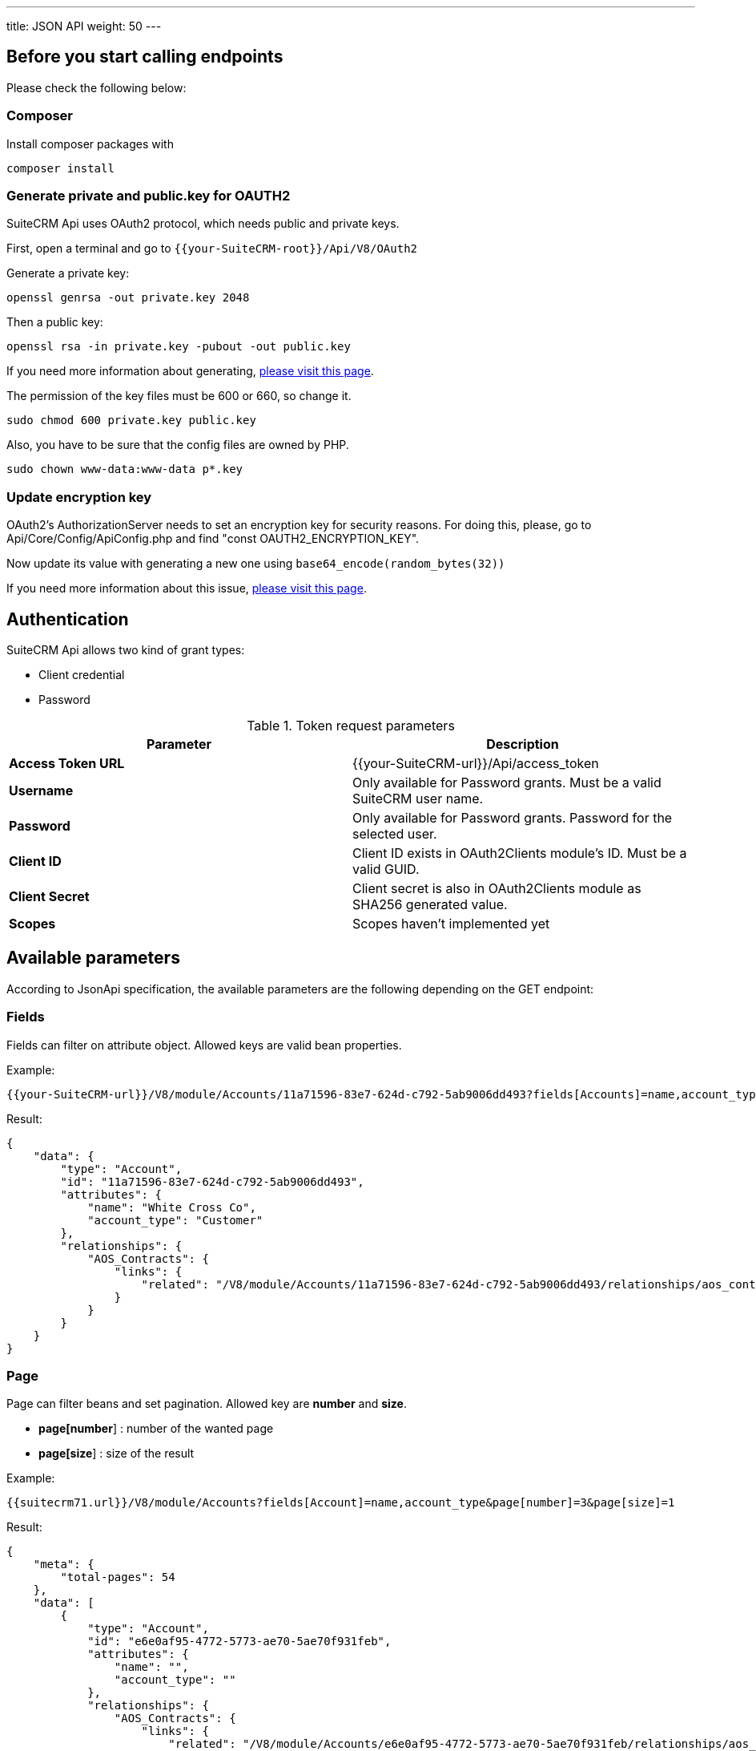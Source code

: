 ---
title: JSON API
weight: 50
---

:toc:
:toclevels: 4

== Before you start calling endpoints

Please check the following below:

=== Composer

Install composer packages with

[source,php]
composer install

=== Generate private and public.key for OAUTH2

SuiteCRM Api uses OAuth2 protocol, which needs public and private keys.

First, open a terminal and go to `{{your-SuiteCRM-root}}/Api/V8/OAuth2`

Generate a private key:
[source,php]
openssl genrsa -out private.key 2048

Then a public key:
[source,php]
openssl rsa -in private.key -pubout -out public.key

If you need more information about generating, https://oauth2.thephpleague.com/installation/[please visit this page].

The permission of the key files must be 600 or 660, so change it.
[source,php]
sudo chmod 600 private.key public.key

Also, you have to be sure that the config files are owned by PHP.
[source,php]
sudo chown www-data:www-data p*.key

=== Update encryption key
OAuth2’s AuthorizationServer needs to set an encryption key for security reasons. For doing this, please, go to Api/Core/Config/ApiConfig.php and find "const OAUTH2_ENCRYPTION_KEY".

Now update its value with generating a new one using `base64_encode(random_bytes(32))`

If you need more information about this issue, https://oauth2.thephpleague.com/v5-security-improvements/[please visit this page].

== Authentication

SuiteCRM Api allows two kind of grant types:

* Client credential
* Password

.Token request parameters
|===
|Parameter |Description

|*Access Token URL*
|{{your-SuiteCRM-url}}/Api/access_token

|*Username*
|Only available for Password grants. Must be a valid SuiteCRM user name.

|*Password*
|Only available for Password grants. Password for the selected user.

|*Client ID*
|Client ID exists in OAuth2Clients module's ID. Must be a valid GUID.

|*Client Secret*
|Client secret is also in OAuth2Clients module as SHA256 generated value.

|*Scopes*
|Scopes haven't implemented yet
|===

== Available parameters

According to JsonApi specification, the available parameters are the following depending on the GET endpoint:

=== Fields

Fields can filter on attribute object. Allowed keys are valid bean properties.

Example:

[source,php]
{{your-SuiteCRM-url}}/V8/module/Accounts/11a71596-83e7-624d-c792-5ab9006dd493?fields[Accounts]=name,account_type

Result:

[source,json]
{
    "data": {
        "type": "Account",
        "id": "11a71596-83e7-624d-c792-5ab9006dd493",
        "attributes": {
            "name": "White Cross Co",
            "account_type": "Customer"
        },
        "relationships": {
            "AOS_Contracts": {
                "links": {
                    "related": "/V8/module/Accounts/11a71596-83e7-624d-c792-5ab9006dd493/relationships/aos_contracts"
                }
            }
        }
    }
}

=== Page

Page can filter beans and set pagination. Allowed key are *number* and *size*.

* *page[number*] : number of the wanted page
* *page[size*] : size of the result

Example:

[source,php]
{{suitecrm71.url}}/V8/module/Accounts?fields[Account]=name,account_type&page[number]=3&page[size]=1

Result:

[source,json]
{
    "meta": {
        "total-pages": 54
    },
    "data": [
        {
            "type": "Account",
            "id": "e6e0af95-4772-5773-ae70-5ae70f931feb",
            "attributes": {
                "name": "",
                "account_type": ""
            },
            "relationships": {
                "AOS_Contracts": {
                    "links": {
                        "related": "/V8/module/Accounts/e6e0af95-4772-5773-ae70-5ae70f931feb/relationships/aos_contracts"
                    }
                }
            }
        }
    ],
    "links": {
        "first": "/V8/module/Accounts?fields[Account]=name,account_type&page[number]=1&page[size]=1",
        "prev": "/V8/module/Accounts?fields[Account]=name,account_type&page[number]=2&page[size]=1",
        "next": "/V8/module/Accounts?fields[Account]=name,account_type&page[number]=4&page[size]=1",
        "last": "/V8/module/Accounts?fields[Account]=name,account_type&page[number]=54&page[size]=1"
    }
}

=== Sort

Sort is only available when collections wanted to be fetched.
Sorting is set to ASC by default. If the property is prefixed with hyphen, the sort order changes to DESC.

**Important notice:** we only support single sorting right now!

Example:

[source,php]
{{suitecrm71.url}}/V8/module/Accounts?sort=-name

Result:

[source,json]
{
    "data": [
        {
            "type": "Account",
            "id": "e6e0af95-4772-5773-ae70-5ae70f931feb",
            "attributes": {
                "name": "White Cross Co",
                "account_type": "Customer"
            },
            "relationships": {
                "AOS_Contracts": {
                    "links": {
                        "related": "/V8/module/Accounts/1d125d2a-ac5a-3666-f771-5ab9008b606c/relationships/aos_contracts"
                    }
                }
            }
        },
        {
            "type": "Account",
            "id": "7831d361-2f3c-dee4-d36c-5ab900860cfb",
            "attributes": {
                "name": "Union Bank",
                "account_type": "Customer"
            },
            "relationships": {
                "AOS_Contracts": {
                    "links": {
                         "related": "/V8/module/Accounts/7831d361-2f3c-dee4-d36c-5ab900860cfb/relationships/aos_contracts"
                    }
                }
            }
        }
    ],
}

=== Filter

Our filter strategy is the following:

- filter[operator]=and
- filter[account_type][eq]=Customer

**Important notice:** we don't support multiple level sorting right now!

==== Supported operators

===== Comparison

[source,php]
EQ = '=';
NEQ = '<>';
GT = '>';
GTE = '>=';
LT = '<';
LTE = '<=';

===== Logical
[source,php]
'AND', 'OR'

Example:

[source,php]
{{suitecrm71.url}}/V8/module/Accounts?fields[Accounts]=name,account_type&filter[operator]=and&filter[account_type][eq]=Customer

Result:

[source,json]
----
----

== Endpoints

=== Logout

[source,php]
POST {{your-SuiteCRM-url}}/V8/logout

=== Get a module by ID

[source,php]
GET {{your-SuiteCRM-url}}/V8/module/{moduleName}/{id}

Available parameters: fields

Example:

[source,php]
V8/module/Accounts/11a71596-83e7-624d-c792-5ab9006dd493?fields[Accounts]=name,account_type

=== Get collection of modules

[source,php]
GET {{your-SuiteCRM-url}}/V8/module/{moduleName}

Available parameters: fields, page, sort, filter

Example:

[source,php]
V8/module/Accounts?fields[Accounts]=name,account_type&page[size]=4&page[number]=4

=== Create a module record

[source,php]
POST {{your-SuiteCRM-url}}/V8/module

Example body:

[source,json]
{
  "data": {
    "type": "Accounts",
    "id": "86ee02b3-96d2-47b3-bd6d-9e1035daff3a",
    "attributes": {
      "name": "Test account"
    }
  }
}

=== Update a module record

[source,php]
PATCH {{your-SuiteCRM-url}}/V8/module

Example body:

[source,json]
{
  "data": {
    "type": "Accounts",
    "id": "11a71596-83e7-624d-c792-5ab9006dd493",
    "attributes": {
      "name": "Updated name"
    }
  }
}

=== Delete a module record

[source,php]
DELETE {{your-SuiteCRM-url}}/V8/module/{moduleName}/{id}

=== Get relationship

[source,php]
GET {{your-SuiteCRM-url}}/V8/module/{moduleName}/relationships/{relation}

Available parameters: fields, page, sort, filter

Example:

[source,php]
V8/module/Accounts?fields[Accounts]=name,account_type&page[size]=4&page[number]=4

=== Create relationship

[source,php]
POST {{your-SuiteCRM-url}}/V8/module/{moduleName}/relationships/{relation}

Example body:

[source,json]
----
{
  "data": {
    "type": "contacts"
  }
}
----

=== Delete relationship

[source,php]
POST {{your-SuiteCRM-url}}/V8/module/{moduleName}/{id}/relationships

Example body:

[source,json]
{
  "data": {
    "type": "contacts",
	"id": "67267a29-ef0d-a14d-e11a-5b02edd1b180"
  }
}
